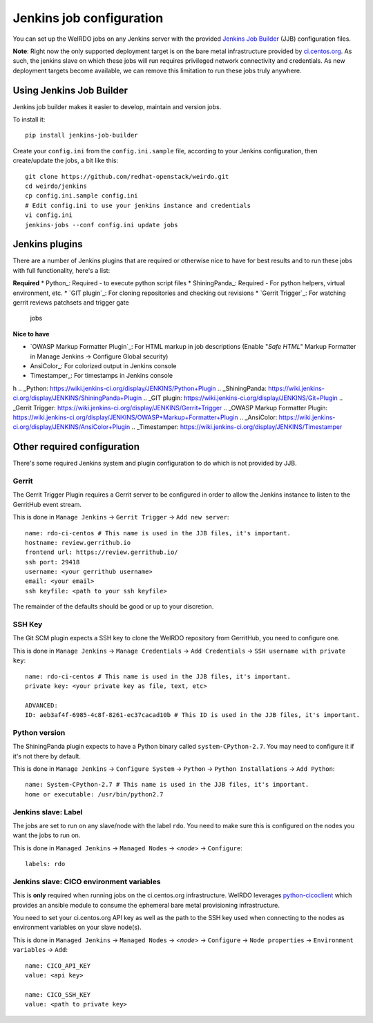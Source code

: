 Jenkins job configuration
=========================
You can set up the WeIRDO jobs on any Jenkins server with the provided
`Jenkins Job Builder`_ (JJB) configuration files.

**Note**: Right now the only supported deployment target is on the bare metal
infrastructure provided by `ci.centos.org`_. As such, the jenkins slave on
which these jobs will run requires privileged network connectivity and
credentials. As new deployment targets become available, we can remove this
limitation to run these jobs truly anywhere.

.. _Jenkins Job Builder: http://ci.openstack.org/jenkins-job-builder/
.. _ci.centos.org: https://ci.centos.org/

Using Jenkins Job Builder
-------------------------
Jenkins job builder makes it easier to develop, maintain and version jobs.

To install it::

    pip install jenkins-job-builder

Create your ``config.ini`` from the ``config.ini.sample`` file, according to
your Jenkins configuration, then create/update the jobs, a bit like this::

    git clone https://github.com/redhat-openstack/weirdo.git
    cd weirdo/jenkins
    cp config.ini.sample config.ini
    # Edit config.ini to use your jenkins instance and credentials
    vi config.ini
    jenkins-jobs --conf config.ini update jobs

Jenkins plugins
---------------
There are a number of Jenkins plugins that are required or otherwise nice to
have for best results and to run these jobs with full functionality, here's a
list:

**Required**
* Python_: Required - to execute python script files
* ShiningPanda_: Required - For python helpers, virtual environment, etc.
* `GIT plugin`_: For cloning repositories and checking out revisions
* `Gerrit Trigger`_: For watching gerrit reviews patchsets and trigger gate
  jobs

**Nice to have**

* `OWASP Markup Formatter Plugin`_: For HTML markup in job descriptions
  (Enable "*Safe HTML*" Markup Formatter in Manage Jenkins -> Configure Global
  security)
* AnsiColor_: For colorized output in Jenkins console
* Timestamper_: For timestamps in Jenkins console
h
.. _Python: https://wiki.jenkins-ci.org/display/JENKINS/Python+Plugin
.. _ShiningPanda: https://wiki.jenkins-ci.org/display/JENKINS/ShiningPanda+Plugin
.. _GIT plugin: https://wiki.jenkins-ci.org/display/JENKINS/Git+Plugin
.. _Gerrit Trigger: https://wiki.jenkins-ci.org/display/JENKINS/Gerrit+Trigger
.. _OWASP Markup Formatter Plugin: https://wiki.jenkins-ci.org/display/JENKINS/OWASP+Markup+Formatter+Plugin
.. _AnsiColor: https://wiki.jenkins-ci.org/display/JENKINS/AnsiColor+Plugin
.. _Timestamper: https://wiki.jenkins-ci.org/display/JENKINS/Timestamper

Other required configuration
----------------------------
There's some required Jenkins system and plugin configuration to do which is
not provided by JJB.

Gerrit
~~~~~~
The Gerrit Trigger Plugin requires a Gerrit server to be configured in order to
allow the Jenkins instance to listen to the GerritHub event stream.

This is done in ``Manage Jenkins`` -> ``Gerrit Trigger`` ->
``Add new server``::

    name: rdo-ci-centos # This name is used in the JJB files, it's important.
    hostname: review.gerrithub.io
    frontend url: https://review.gerrithub.io/
    ssh port: 29418
    username: <your gerrithub username>
    email: <your email>
    ssh keyfile: <path to your ssh keyfile>

The remainder of the defaults should be good or up to your discretion.

SSH Key
~~~~~~~
The Git SCM plugin expects a SSH key to clone the WeIRDO repository from
GerritHub, you need to configure one.

This is done in ``Manage Jenkins`` -> ``Manage Credentials`` ->
``Add Credentials`` -> ``SSH username with private key``::

    name: rdo-ci-centos # This name is used in the JJB files, it's important.
    private key: <your private key as file, text, etc>

    ADVANCED:
    ID: aeb3af4f-6985-4c8f-8261-ec37cacad10b # This ID is used in the JJB files, it's important.

Python version
~~~~~~~~~~~~~~
The ShiningPanda plugin expects to have a Python binary called
``system-CPython-2.7``. You may need to configure it if it's not there by
default.

This is done in ``Manage Jenkins`` -> ``Configure System`` ->
``Python`` -> ``Python Installations`` -> ``Add Python``::

    name: System-CPython-2.7 # This name is used in the JJB files, it's important.
    home or executable: /usr/bin/python2.7

Jenkins slave: Label
~~~~~~~~~~~~~~~~~~~~
The jobs are set to run on any slave/node with the label ``rdo``. You need to
make sure this is configured on the nodes you want the jobs to run on.

This is done in ``Managed Jenkins`` -> ``Managed Nodes`` -> <*node*> ->
``Configure``::

    labels: rdo

Jenkins slave: CICO environment variables
~~~~~~~~~~~~~~~~~~~~~~~~~~~~~~~~~~~~~~~~~
This is **only** required when running jobs on the ci.centos.org
infrastructure. WeIRDO leverages python-cicoclient_ which provides an ansible
module to consume the ephemeral bare metal provisioning infrastructure.

You need to set your ci.centos.org API key as well as the path to the SSH key
used when connecting to the nodes as environment variables on your slave
node(s).

This is done in ``Managed Jenkins`` -> ``Managed Nodes`` -> <*node*> ->
``Configure`` -> ``Node properties`` -> ``Environment variables`` -> ``Add``::

    name: CICO_API_KEY
    value: <api key>

    name: CICO_SSH_KEY
    value: <path to private key>

.. _python-cicoclient: http://python-cicoclient.readthedocs.org/en/latest/